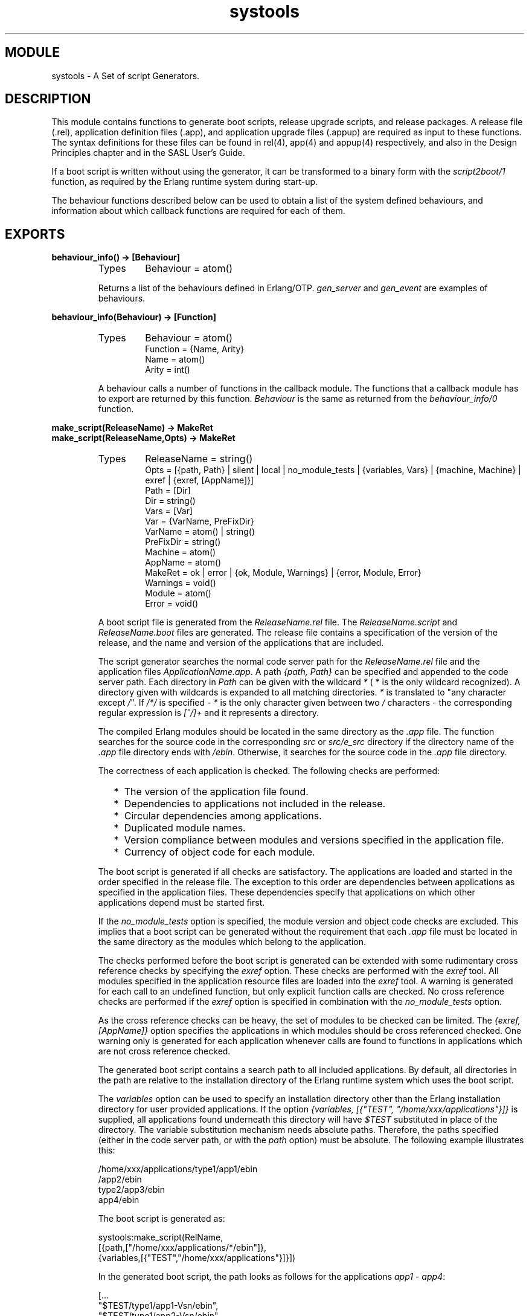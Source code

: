 .TH systools 3 "sasl  1.9" "Ericsson Utvecklings AB" "ERLANG MODULE DEFINITION"
.SH MODULE
systools \- A Set of script Generators\&.
.SH DESCRIPTION
.LP
This module contains functions to generate boot scripts, release upgrade scripts, and release packages\&. A release file (\&.rel), application definition files (\&.app), and application upgrade files (\&.appup) are required as input to these functions\&. The syntax definitions for these files can be found in rel(4), app(4) and appup(4) respectively, and also in the Design Principles chapter and in the SASL User\&'s Guide\&. 
.LP
If a boot script is written without using the generator, it can be transformed to a binary form with the \fIscript2boot/1\fR function, as required by the Erlang runtime system during start-up\&. 
.LP
The behaviour functions described below can be used to obtain a list of the system defined behaviours, and information about which callback functions are required for each of them\&. 

.SH EXPORTS
.LP
.B
behaviour_info() -> [Behaviour]
.br
.RS
.TP
Types
Behaviour = atom()
.br
.RE
.RS
.LP
Returns a list of the behaviours defined in Erlang/OTP\&. \fIgen_server\fR and \fIgen_event\fR are examples of behaviours\&. 
.RE
.LP
.B
behaviour_info(Behaviour) -> [Function]
.br
.RS
.TP
Types
Behaviour = atom()
.br
Function = {Name, Arity}
.br
Name = atom()
.br
Arity = int()
.br
.RE
.RS
.LP
A behaviour calls a number of functions in the callback module\&. The functions that a callback module has to export are returned by this function\&. \fIBehaviour\fR is the same as returned from the \fIbehaviour_info/0\fR function\&. 
.RE
.LP
.B
make_script(ReleaseName) -> MakeRet
.br
.B
make_script(ReleaseName,Opts) -> MakeRet
.br
.RS
.TP
Types
ReleaseName = string()
.br
Opts = [{path, Path} | silent | local | no_module_tests | {variables, Vars} | {machine, Machine} | exref | {exref, [AppName]}]
.br
Path = [Dir]
.br
Dir = string()
.br
Vars = [Var]
.br
Var = {VarName, PreFixDir}
.br
VarName = atom() | string()
.br
PreFixDir = string()
.br
Machine = atom()
.br
AppName = atom()
.br
MakeRet = ok | error | {ok, Module, Warnings} | {error, Module, Error}
.br
Warnings = void()
.br
Module = atom()
.br
Error = void()
.br
.RE
.RS
.LP
A boot script file is generated from the \fIReleaseName\&.rel\fR file\&. The \fIReleaseName\&.script\fR and \fIReleaseName\&.boot\fR files are generated\&. The release file contains a specification of the version of the release, and the name and version of the applications that are included\&. 
.LP
The script generator searches the normal code server path for the \fIReleaseName\&.rel\fR file and the application files \fIApplicationName\&.app\fR\&. A path \fI{path, Path}\fR can be specified and appended to the code server path\&. Each directory in \fIPath\fR can be given with the wildcard \fI*\fR ( * is the only wildcard recognized)\&. A directory given with wildcards is expanded to all matching directories\&. \fI*\fR is translated to "any character except \fI/\fR"\&. If \fI/*/\fR is specified - \fI*\fR is the only character given between two \fI/\fR characters - the corresponding regular expression is \fI[^/]+\fR and it represents a directory\&. 
.LP
The compiled Erlang modules should be located in the same directory as the \fI\&.app\fR file\&. The function searches for the source code in the corresponding \fIsrc\fR or \fIsrc/e_src\fR directory if the directory name of the \fI\&.app\fR file directory ends with \fI/ebin\fR\&. Otherwise, it searches for the source code in the \fI\&.app\fR file directory\&. 
.LP
The correctness of each application is checked\&. The following checks are performed: 
.RS 2
.TP 2
*
The version of the application file found\&. 
.TP 2
*
Dependencies to applications not included in the release\&. 
.TP 2
*
Circular dependencies among applications\&. 
.TP 2
*
Duplicated module names\&. 
.TP 2
*
Version compliance between modules and versions specified in the application file\&. 
.TP 2
*
Currency of object code for each module\&. 
.RE
.LP
The boot script is generated if all checks are satisfactory\&. The applications are loaded and started in the order specified in the release file\&. The exception to this order are dependencies between applications as specified in the application files\&. These dependencies specify that applications on which other applications depend must be started first\&. 
.LP
If the \fIno_module_tests\fR option is specified, the module version and object code checks are excluded\&. This implies that a boot script can be generated without the requirement that each \fI\&.app\fR file must be located in the same directory as the modules which belong to the application\&. 
.LP
The checks performed before the boot script is generated can be extended with some rudimentary cross reference checks by specifying the \fIexref\fR option\&. These checks are performed with the \fIexref\fR tool\&. All modules specified in the application resource files are loaded into the \fIexref\fR tool\&. A warning is generated for each call to an undefined function, but only explicit function calls are checked\&. No cross reference checks are performed if the \fIexref\fR option is specified in combination with the \fIno_module_tests\fR option\&. 
.LP
As the cross reference checks can be heavy, the set of modules to be checked can be limited\&. The \fI{exref, [AppName]}\fR option specifies the applications in which modules should be cross referenced checked\&. One warning only is generated for each application whenever calls are found to functions in applications which are not cross reference checked\&. 
.LP
The generated boot script contains a search path to all included applications\&. By default, all directories in the path are relative to the installation directory of the Erlang runtime system which uses the boot script\&. 
.LP
The \fIvariables\fR option can be used to specify an installation directory other than the Erlang installation directory for user provided applications\&. If the option \fI{variables, [{"TEST", "/home/xxx/applications"}]}\fR is supplied, all applications found underneath this directory will have \fI$TEST\fR substituted in place of the directory\&. The variable substitution mechanism needs absolute paths\&. Therefore, the paths specified (either in the code server path, or with the \fIpath\fR option) must be absolute\&. The following example illustrates this: 

.nf
/home/xxx/applications/type1/app1/ebin
                            /app2/ebin
                       type2/app3/ebin
                       app4/ebin
.fi
.LP
The boot script is generated as: 

.nf
systools:make_script(RelName,
                     [{path,["/home/xxx/applications/*/ebin"]},
                      {variables,[{"TEST","/home/xxx/applications"}]}])
.fi
.LP
In the generated boot script, the path looks as follows for the applications \fIapp1\fR - \fIapp4\fR: 

.nf
[\&.\&.\&.
 "$TEST/type1/app1-Vsn/ebin",
 "$TEST/type1/app2-Vsn/ebin",
 "$TEST/type2/app3-Vsn/ebin",
 "$TEST/app4-Vsn/ebin"]
.fi
.LP
When starting the system with the generated boot script, the \fITEST\fR variable is given a value using the \fI-boot_var Var Value\fR command line flag\&. In the previous example, \fIVar\fR is \fITEST\fR and \fIValue\fR is the name of the directory where these applications are installed\&. The \fI-boot_var\fR flag is described for the \fIinit\fR module\&. 
.LP
The \fIlocal\fR option can also be used to change the default path as well\&. If the \fIlocal\fR option is supplied, the path includes the actual directories where the applications were found\&. This is a useful way to test a generated boot script locally\&. 
.LP
The \fImachine\fR option can be used to generate a boot script for an Erlang machine other than the running machine\&. This is important when checking the object code, as the file extension can differ between the machines (for example \fI\&.beam\fR)\&. 
.LP
By default, this function writes all errors and warnings to the tty and returns \fIok\fR or \fIerror\fR\&. Nothing is written to the tty if the \fIsilent\fR option is supplied, but the function returns \fI{ok, Module, Warnings}\fR or \fI{error, Module, Errors}\fR instead\&. To convert the \fIWarnings\fR and \fIErrors\fR terms to strings, the \fIModule\fR:format_warning(\fIWarnings\fR) and \fIModule\fR:format_error(\fIErrors\fR) functions are called respectively\&. 
.RE
.LP
.B
make_relup(ReleaseName,UpNameList,DownNameList) -> RelRet
.br
.B
make_relup(ReleaseName,UpNameList,DownNameList,Opts) -> RelRet
.br
.RS
.TP
Types
ReleaseName = string() | atom()
.br
UpNameList = NameList
.br
DownNameList = NameList
.br
NameList = [ReleaseName | {ReleaseName, Description}]
.br
Description = term()
.br
Opts = [{path, Path} | silent | noexec | restart_emulator]
.br
Path = [Dir]
.br
Dir = string()
.br
RelRet = ok | error | {ok, Relup, Module, Warnings} | {error, Module, Error}
.br
Relup = {Vsn, UpScript, DownScript}
.br
UpScript = RelupScript
.br
DownScript = RelupScript
.br
RelupScript = [{Vsn, Description, Script}]
.br
Script = [low_level_release_upgrade_instructions]
.br
Warnings = void()
.br
Module = atom()
.br
Error = void()
.br
.RE
.RS
.LP
A \fIrelup\fR file is generated which describes how to upgrade the system from a number of previous releases, and also how to downgrade from a number of previous releases\&. 
.LP
The \fIrelup\fR file is built by gathering all the application release upgrade scripts and picking those applicable for each combination of release versions\&. The scripts are also translated from high level release instructions to low level instructions\&. The normal code server path is searched for release files (\fIReleaseName\&.rel\fR) and application files (\fIApplicationName\&.app\fR), as well as the application upgrade scripts files (\fIApplicationName\&.appup\fR)\&. The \fIApplicationName\&.app\fR and \fIApplicationName\&.appup\fR files must be in the same directory\&. The code server path can be appended with a path specified with the \fI{path, Path}\fR option\&. \fIPath\fR can contain wildcards (*) as described for the \fImake_script\fR function\&. 
.LP
A \fIReleaseName\&.rel\fR file must be available for each \fIUpName\fR and \fIDownName\fR since the versions of the applications are compared\&. For each change in the application versions, there must be an entry in the \fIApplication\&.appup\fR file\&. 
.LP
The optional \fIDescription\fR parameter which can be supplied to either of the input name lists is passed to the correct output script in the \fIrelup\fR file\&. The parameter defaults to the empty list \fI[]\fR\&. 
.LP
Basically, \fImake_relup\fR combines a re-ordering of the \fIReleaseName\&.rel\fR file and the \fIApplication\&.appup\fR files, so that the new release version and a target release version is a list of release upgrade scripts for all applications that have changed between the two release versions\&. 
.LP
By default, this function writes the relup script to a file named \fIrelup\fR and all errors and warnings to the tty and returns \fIok\fR or \fIerror\fR\&. If the \fIsilent\fR option is supplied, nothing is written to the tty and the function returns \fI{ok, Relup, Module, Warnings}\fR or \fI{error, Module, Error}\fR instead, where \fIRelup\fR is the structure written to the \fIrelup\fR file\&. The Warnings and Errors can be converted to strings with the \fIModule\fR:format_warning(Warning) and \fIModule\fR:format_error(Error) functions\&. If the \fInoexec\fR option is supplied, then nothing is written to the \fIrelup\fR file and the function returns one of the verbose return values\&. 
.LP
If the \fIrestart_emulator\fR option is supplied, the low-level instruction \fIrestart_new_emulator\fR is appended to the relup scripts\&. This ensures that a complete reboot of the system is done when the system is upgraded or downgraded\&. 
.RE
.LP
.B
make_tar(ReleaseName) -> TarRet
.br
.B
make_tar(ReleaseName,Opts) -> TarRet
.br
.RS
.TP
Types
ReleaseName = string()
.br
Opts = [{path, Path} | silent | {dirs, Dirs} | {erts, ErtsDir} | no_module_tests | {variables, Vars} | {var_tar, VarTar} | {machine, Machine} | exref | {exref, [AppName]}]
.br
Path = [Dir]
.br
Dir = string()
.br
Dirs = [atom()]
.br
ErtsDir = string()
.br
Vars = [Var]
.br
Var = {VarName, PreFixDir}
.br
VarName = atom() | string()
.br
PreFixDir = string()
.br
VarTar = include | ownfile | omit
.br
Machine = atom()
.br
AppName = atom()
.br
TarRet = ok | error | {ok, Module, Warnings} | {error, Module, Error}
.br
Warnings = void()
.br
Module = atom()
.br
Error = void()
.br
.RE
.RS
.LP
A release package file is generated from the \fIReleaseName\&.rel\fR file\&. The \fIReleaseName\&.tar\&.gz\fR file is generated\&. This file must be uncompressed and unpacked on the target system before the new release can be activated, using the \fIrelease_handler\fR\&. 
.LP
By default, the generated release package contains a directory under the \fIlib\fR directory for each included application\&. Each application directory is named \fIApplicationName-ApplicationVsn\fR\&. For each application, the \fIebin\fR and \fIpriv\fR directories are included\&. These directories are copied from where the applications were found\&. If more directories are needed, it is possible to specify these with the \fI{dirs, Dirs}\fR option\&. For example, if the src and example directories should be included for each application in the release package, the \fI{dirs, [src, examples]}\fR option should be supplied\&. 
.LP
The \fIvariables\fR option can be used to specify an installation directory other than the Erlang installation directory for the user provided applications\&. If the option\fI{variables, [{"TEST", "/home/xxx/applications"}]}\fR is supplied, all applications found underneath this directory will be packed into the \fITEST\&.tar\&.gz\fR file\&. Accordingly, a separate package is created for each defined variable\&. By default, all these files are included at the top level in the \fIReleaseName\&.tar\&.gz\fR file and should be unpacked to an appropriate installation directory\&. The \fI{var_tar, VarTar}\fR option can be used to specify if and where a separate package should be stored\&. In this option, \fIVarTar\fR is: 
.RS 2
.TP 2
*
\fIinclude\fR\&. Each separate (variable) package is included in the main \fIReleaseName\&.tar\&.gz\fR file\&. This is the default\&. 
.TP 2
*
\fIownfile\fR\&. Each separate (variable) package is generated as separate files in the same directory as the \fIReleaseName\&.tar\&.gz\fR file\&. 
.TP 2
*
\fIomit\fR\&. No separate (variable) packages are generated and applications which are found underneath a variable directory are ignored\&. 
.RE
.LP
The normal code server path is searched for the release file \fIReleaseName\&.rel\fR and the application files (\fIApplicationName\&.app\fR)\&. The code server path can be appended with a path specified with the \fI{path, Path}\fR option\&. \fIPath\fR can contain wildcards (*) as described for the \fImake_script\fR function\&. 
.LP
The \fImachine\fR option can be used to generate a release package file for an Erlang machine other than the running machine\&. This ensures that object code files with the expected file extension are included in the package, for example \fI\&.beam\fR files\&. 
.LP
A directory called \fIreleases/RelVsn\fR is also included in the release package\&. The release version \fIRelVsn\fR is found in the release package\&. This directory contains the boot script (\fIReleaseName\&.boot\fR copied to \fIstart\&.boot\fR), the \fIrelup\fR file (generated by \fImake_relup\fR), and the system configuration file (\fIsys\&.config\fR)\&. 
.LP
If the release package shall contain a new Erlang runtime system, the \fIbin\fR directory of the specified (\fI{erts, ErtsDir}\fR) runtime system is copied to \fIerts-ErtsVsn/bin\fR\&. 
.LP
Finally, the \fIreleases\fR directory contains the \fIReleaseName\&.rel\fR file\&. 
.LP
All checks performed with the \fImake_script\fR function are performed before the release package is created\&. The \fIno_module_tests\fR and \fIexref\fR options are also valid here\&. 
.LP
The return value \fITarRet\fR and the handling of errors and warnings are as described for the \fImake_script\fR function above\&. 
.RE
.LP
.B
script2boot(File) -> ok | error
.br
.RS
.TP
Types
File = string()
.br
.RE
.RS
.LP
The Erlang runtime system requires that the contents of the script used to boot the system is a binary Erlang term\&. This function transforms the \fIFile\&.script\fR boot script to a binary term which is stored in the file \fIFile\&.boot\fR\&. 
.LP
A boot script generated using the \fImake_script\fR function is already transformed to the binary form\&. 
.RE
.SH See also
.LP
release_handler(3), init(3), exref(3) 
.SH AUTHORS
.nf
Joe Armstrong - support@erlang.ericsson.se
Martin Bjorklund - support@erlang.ericsson.se
Magnus Froberg - support@erlang.ericsson.se
Peter Lundell - support@erlang.ericsson.se
.fi
